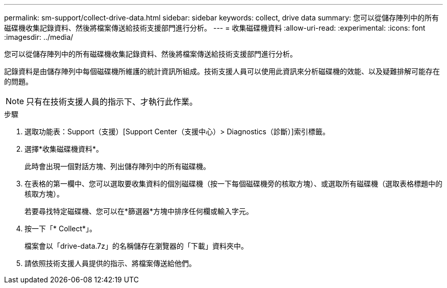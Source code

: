 ---
permalink: sm-support/collect-drive-data.html 
sidebar: sidebar 
keywords: collect, drive data 
summary: 您可以從儲存陣列中的所有磁碟機收集記錄資料、然後將檔案傳送給技術支援部門進行分析。 
---
= 收集磁碟機資料
:allow-uri-read: 
:experimental: 
:icons: font
:imagesdir: ../media/


[role="lead"]
您可以從儲存陣列中的所有磁碟機收集記錄資料、然後將檔案傳送給技術支援部門進行分析。

記錄資料是由儲存陣列中每個磁碟機所維護的統計資訊所組成。技術支援人員可以使用此資訊來分析磁碟機的效能、以及疑難排解可能存在的問題。

[NOTE]
====
只有在技術支援人員的指示下、才執行此作業。

====
.步驟
. 選取功能表：Support（支援）[Support Center（支援中心）> Diagnostics（診斷）]索引標籤。
. 選擇*收集磁碟機資料*。
+
此時會出現一個對話方塊、列出儲存陣列中的所有磁碟機。

. 在表格的第一欄中、您可以選取要收集資料的個別磁碟機（按一下每個磁碟機旁的核取方塊）、或選取所有磁碟機（選取表格標題中的核取方塊）。
+
若要尋找特定磁碟機、您可以在*篩選器*方塊中排序任何欄或輸入字元。

. 按一下「* Collect*」。
+
檔案會以「drive-data.7z」的名稱儲存在瀏覽器的「下載」資料夾中。

. 請依照技術支援人員提供的指示、將檔案傳送給他們。

